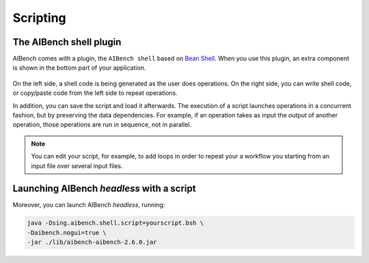 Scripting
*********

The AIBench shell plugin
========================

AIBench comes with a plugin, the ``AIBench shell`` based on `Bean Shell
<http://www.beanshell.org/>`_. When you use this plugin, an extra component is
shown in the bottom part of your application.

.. figure:: images/shell.png
   :align:  center
   
On the left side, a shell code is being generated as the user does operations.
On the right side, you can write shell code, or copy/paste code from the left
side to repeat operations.

In addition, you can save the script and load it afterwards. The execution of a
script launches operations in a concurrent fashion, but by preserving the data
dependencies. For example, if an operation takes as input the output of another
operation, those operations are run in sequence, not in parallel.

.. note::
  
  You can edit your script, for example, to add loops in order to repeat your
  a workflow you starting from an input file over several input files.
  
Launching AIBench *headless* with a script
==========================================

Moreover, you can launch AIBench *headless*, running:

.. code-block:: console

  java -Dsing.aibench.shell.script=yourscript.bsh \
  -Daibench.nogui=true \
  -jar ./lib/aibench-aibench-2.6.0.jar